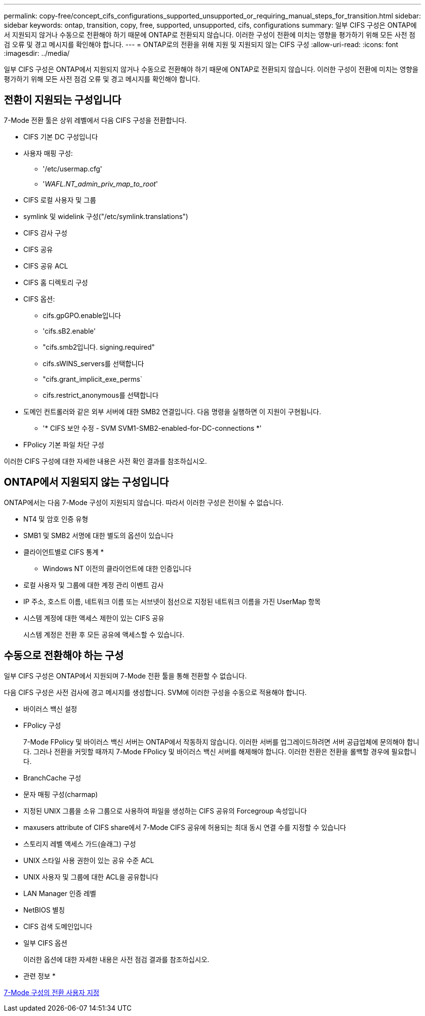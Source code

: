 ---
permalink: copy-free/concept_cifs_configurations_supported_unsupported_or_requiring_manual_steps_for_transition.html 
sidebar: sidebar 
keywords: ontap, transition, copy, free, supported, unsupported, cifs, configurations 
summary: 일부 CIFS 구성은 ONTAP에서 지원되지 않거나 수동으로 전환해야 하기 때문에 ONTAP로 전환되지 않습니다. 이러한 구성이 전환에 미치는 영향을 평가하기 위해 모든 사전 점검 오류 및 경고 메시지를 확인해야 합니다. 
---
= ONTAP로의 전환을 위해 지원 및 지원되지 않는 CIFS 구성
:allow-uri-read: 
:icons: font
:imagesdir: ../media/


[role="lead"]
일부 CIFS 구성은 ONTAP에서 지원되지 않거나 수동으로 전환해야 하기 때문에 ONTAP로 전환되지 않습니다. 이러한 구성이 전환에 미치는 영향을 평가하기 위해 모든 사전 점검 오류 및 경고 메시지를 확인해야 합니다.



== 전환이 지원되는 구성입니다

7-Mode 전환 툴은 상위 레벨에서 다음 CIFS 구성을 전환합니다.

* CIFS 기본 DC 구성입니다
* 사용자 매핑 구성:
+
** '/etc/usermap.cfg'
** '_WAFL.NT_admin_priv_map_to_root_'


* CIFS 로컬 사용자 및 그룹
* symlink 및 widelink 구성("/etc/symlink.translations")
* CIFS 감사 구성
* CIFS 공유
* CIFS 공유 ACL
* CIFS 홈 디렉토리 구성
* CIFS 옵션:
+
** cifs.gpGPO.enable입니다
** 'cifs.sB2.enable'
** "cifs.smb2입니다. signing.required"
** cifs.sWINS_servers를 선택합니다
** "cifs.grant_implicit_exe_perms`
** cifs.restrict_anonymous를 선택합니다


* 도메인 컨트롤러와 같은 외부 서버에 대한 SMB2 연결입니다. 다음 명령을 실행하면 이 지원이 구현됩니다.
+
** '* CIFS 보안 수정 - SVM SVM1-SMB2-enabled-for-DC-connections *'


* FPolicy 기본 파일 차단 구성


이러한 CIFS 구성에 대한 자세한 내용은 사전 확인 결과를 참조하십시오.



== ONTAP에서 지원되지 않는 구성입니다

ONTAP에서는 다음 7-Mode 구성이 지원되지 않습니다. 따라서 이러한 구성은 전이될 수 없습니다.

* NT4 및 암호 인증 유형
* SMB1 및 SMB2 서명에 대한 별도의 옵션이 있습니다
* 클라이언트별로 CIFS 통계
* 
+
** Windows NT 이전의 클라이언트에 대한 인증입니다


* 로컬 사용자 및 그룹에 대한 계정 관리 이벤트 감사
* IP 주소, 호스트 이름, 네트워크 이름 또는 서브넷이 점선으로 지정된 네트워크 이름을 가진 UserMap 항목
* 시스템 계정에 대한 액세스 제한이 있는 CIFS 공유
+
시스템 계정은 전환 후 모든 공유에 액세스할 수 있습니다.





== 수동으로 전환해야 하는 구성

일부 CIFS 구성은 ONTAP에서 지원되며 7-Mode 전환 툴을 통해 전환할 수 없습니다.

다음 CIFS 구성은 사전 검사에 경고 메시지를 생성합니다. SVM에 이러한 구성을 수동으로 적용해야 합니다.

* 바이러스 백신 설정
* FPolicy 구성
+
7-Mode FPolicy 및 바이러스 백신 서버는 ONTAP에서 작동하지 않습니다. 이러한 서버를 업그레이드하려면 서버 공급업체에 문의해야 합니다. 그러나 전환을 커밋할 때까지 7-Mode FPolicy 및 바이러스 백신 서버를 해제해야 합니다. 이러한 전환은 전환을 롤백할 경우에 필요합니다.

* BranchCache 구성
* 문자 매핑 구성(charmap)
* 지정된 UNIX 그룹을 소유 그룹으로 사용하여 파일을 생성하는 CIFS 공유의 Forcegroup 속성입니다
* maxusers attribute of CIFS share에서 7-Mode CIFS 공유에 허용되는 최대 동시 연결 수를 지정할 수 있습니다
* 스토리지 레벨 액세스 가드(슬래그) 구성
* UNIX 스타일 사용 권한이 있는 공유 수준 ACL
* UNIX 사용자 및 그룹에 대한 ACL을 공유합니다
* LAN Manager 인증 레벨
* NetBIOS 별칭
* CIFS 검색 도메인입니다
* 일부 CIFS 옵션
+
이러한 옵션에 대한 자세한 내용은 사전 점검 결과를 참조하십시오.



* 관련 정보 *

xref:task_customizing_configurations_for_transition.adoc[7-Mode 구성의 전환 사용자 지정]
